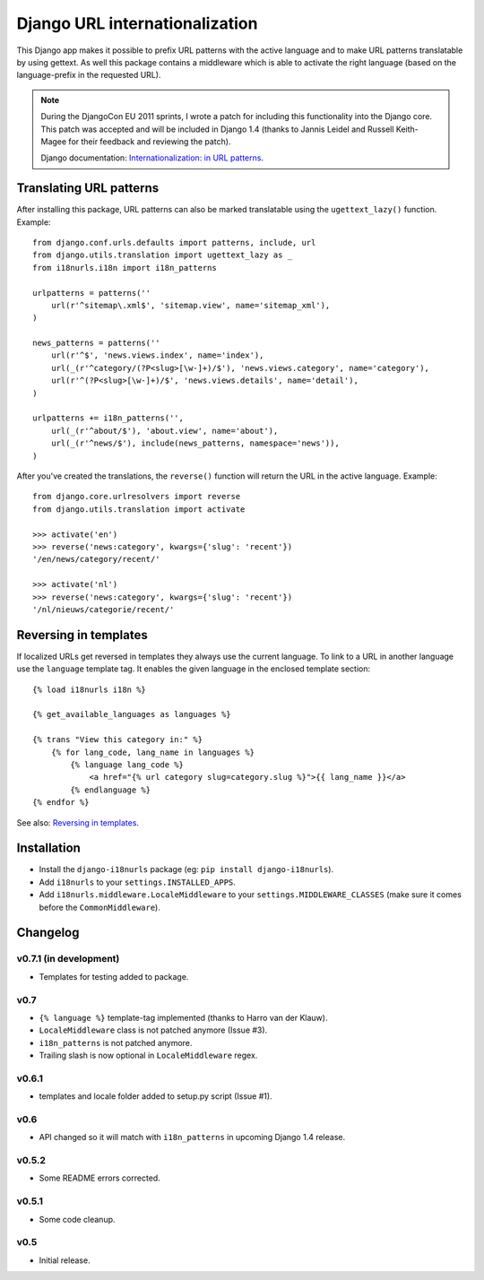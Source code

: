 Django URL internationalization
===============================

This Django app makes it possible to prefix URL patterns with the active
language and to make URL patterns translatable by using gettext. As well this
package contains a middleware which is able to activate the right language
(based on the language-prefix in the requested URL).

.. note::

    During the DjangoCon EU 2011 sprints, I wrote a patch for including this
    functionality into the Django core. This patch was accepted and will be
    included in Django 1.4 (thanks to Jannis Leidel and Russell Keith-Magee for
    their feedback and reviewing the patch).

    Django documentation: `Internationalization: in URL patterns <https://docs.djangoproject.com/en/dev/topics/i18n/translation/#internationalization-in-url-patterns>`_.


Translating URL patterns
------------------------

After installing this package, URL patterns can also be marked translatable
using the ``ugettext_lazy()`` function. Example::

    from django.conf.urls.defaults import patterns, include, url
    from django.utils.translation import ugettext_lazy as _
    from i18nurls.i18n import i18n_patterns

    urlpatterns = patterns(''
        url(r'^sitemap\.xml$', 'sitemap.view', name='sitemap_xml'),
    )

    news_patterns = patterns(''
        url(r'^$', 'news.views.index', name='index'),
        url(_(r'^category/(?P<slug>[\w-]+)/$'), 'news.views.category', name='category'),
        url(r'^(?P<slug>[\w-]+)/$', 'news.views.details', name='detail'),
    )

    urlpatterns += i18n_patterns('',
        url(_(r'^about/$'), 'about.view', name='about'),
        url(_(r'^news/$'), include(news_patterns, namespace='news')),
    )


After you've created the translations, the ``reverse()`` function will return
the URL in the active language. Example::

    from django.core.urlresolvers import reverse
    from django.utils.translation import activate

    >>> activate('en')
    >>> reverse('news:category', kwargs={'slug': 'recent'})
    '/en/news/category/recent/'

    >>> activate('nl')
    >>> reverse('news:category', kwargs={'slug': 'recent'})
    '/nl/nieuws/categorie/recent/'


Reversing in templates
----------------------

If localized URLs get reversed in templates they always use the current
language. To link to a URL in another language use the ``language`` template
tag. It enables the given language in the enclosed template section::

    {% load i18nurls i18n %}

    {% get_available_languages as languages %}

    {% trans "View this category in:" %}
        {% for lang_code, lang_name in languages %}
            {% language lang_code %}
                <a href="{% url category slug=category.slug %}">{{ lang_name }}</a>
            {% endlanguage %}
    {% endfor %}


See also: `Reversing in templates <https://docs.djangoproject.com/en/dev/topics/i18n/translation/#std:templatetag-language>`_.


Installation
------------

* Install the ``django-i18nurls`` package (eg: ``pip install django-i18nurls``).

* Add ``i18nurls`` to your ``settings.INSTALLED_APPS``.

* Add ``i18nurls.middleware.LocaleMiddleware`` to your
  ``settings.MIDDLEWARE_CLASSES`` (make sure it comes before the
  ``CommonMiddleware``).


Changelog
---------

v0.7.1 (in development)
~~~~~~~~~~~~~~~~~~~~~~~

* Templates for testing added to package.

v0.7
~~~~

* ``{% language %}`` template-tag implemented (thanks to Harro van der Klauw).
* ``LocaleMiddleware`` class is not patched anymore (Issue #3).
* ``i18n_patterns`` is not patched anymore.
* Trailing slash is now optional in ``LocaleMiddleware`` regex.

v0.6.1
~~~~~~

* templates and locale folder added to setup.py script (Issue #1).

v0.6
~~~~

* API changed so it will match with ``i18n_patterns`` in upcoming Django 1.4 release.

v0.5.2
~~~~~~

* Some README errors corrected.

v0.5.1
~~~~~~

* Some code cleanup.

v0.5
~~~~

* Initial release.
